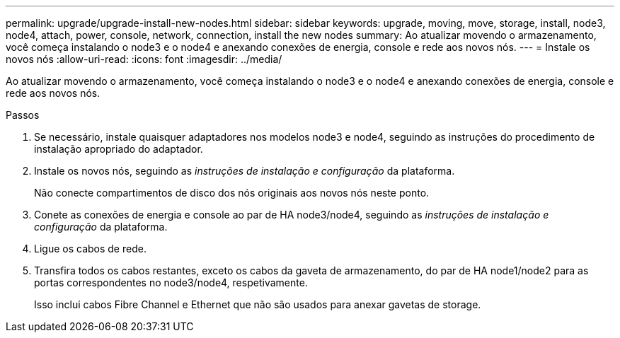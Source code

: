 ---
permalink: upgrade/upgrade-install-new-nodes.html 
sidebar: sidebar 
keywords: upgrade, moving, move, storage, install, node3, node4, attach, power, console, network, connection, install the new nodes 
summary: Ao atualizar movendo o armazenamento, você começa instalando o node3 e o node4 e anexando conexões de energia, console e rede aos novos nós. 
---
= Instale os novos nós
:allow-uri-read: 
:icons: font
:imagesdir: ../media/


[role="lead"]
Ao atualizar movendo o armazenamento, você começa instalando o node3 e o node4 e anexando conexões de energia, console e rede aos novos nós.

.Passos
. Se necessário, instale quaisquer adaptadores nos modelos node3 e node4, seguindo as instruções do procedimento de instalação apropriado do adaptador.
. Instale os novos nós, seguindo as _instruções de instalação e configuração_ da plataforma.
+
Não conecte compartimentos de disco dos nós originais aos novos nós neste ponto.

. Conete as conexões de energia e console ao par de HA node3/node4, seguindo as _instruções de instalação e configuração_ da plataforma.
. Ligue os cabos de rede.
. Transfira todos os cabos restantes, exceto os cabos da gaveta de armazenamento, do par de HA node1/node2 para as portas correspondentes no node3/node4, respetivamente.
+
Isso inclui cabos Fibre Channel e Ethernet que não são usados para anexar gavetas de storage.


